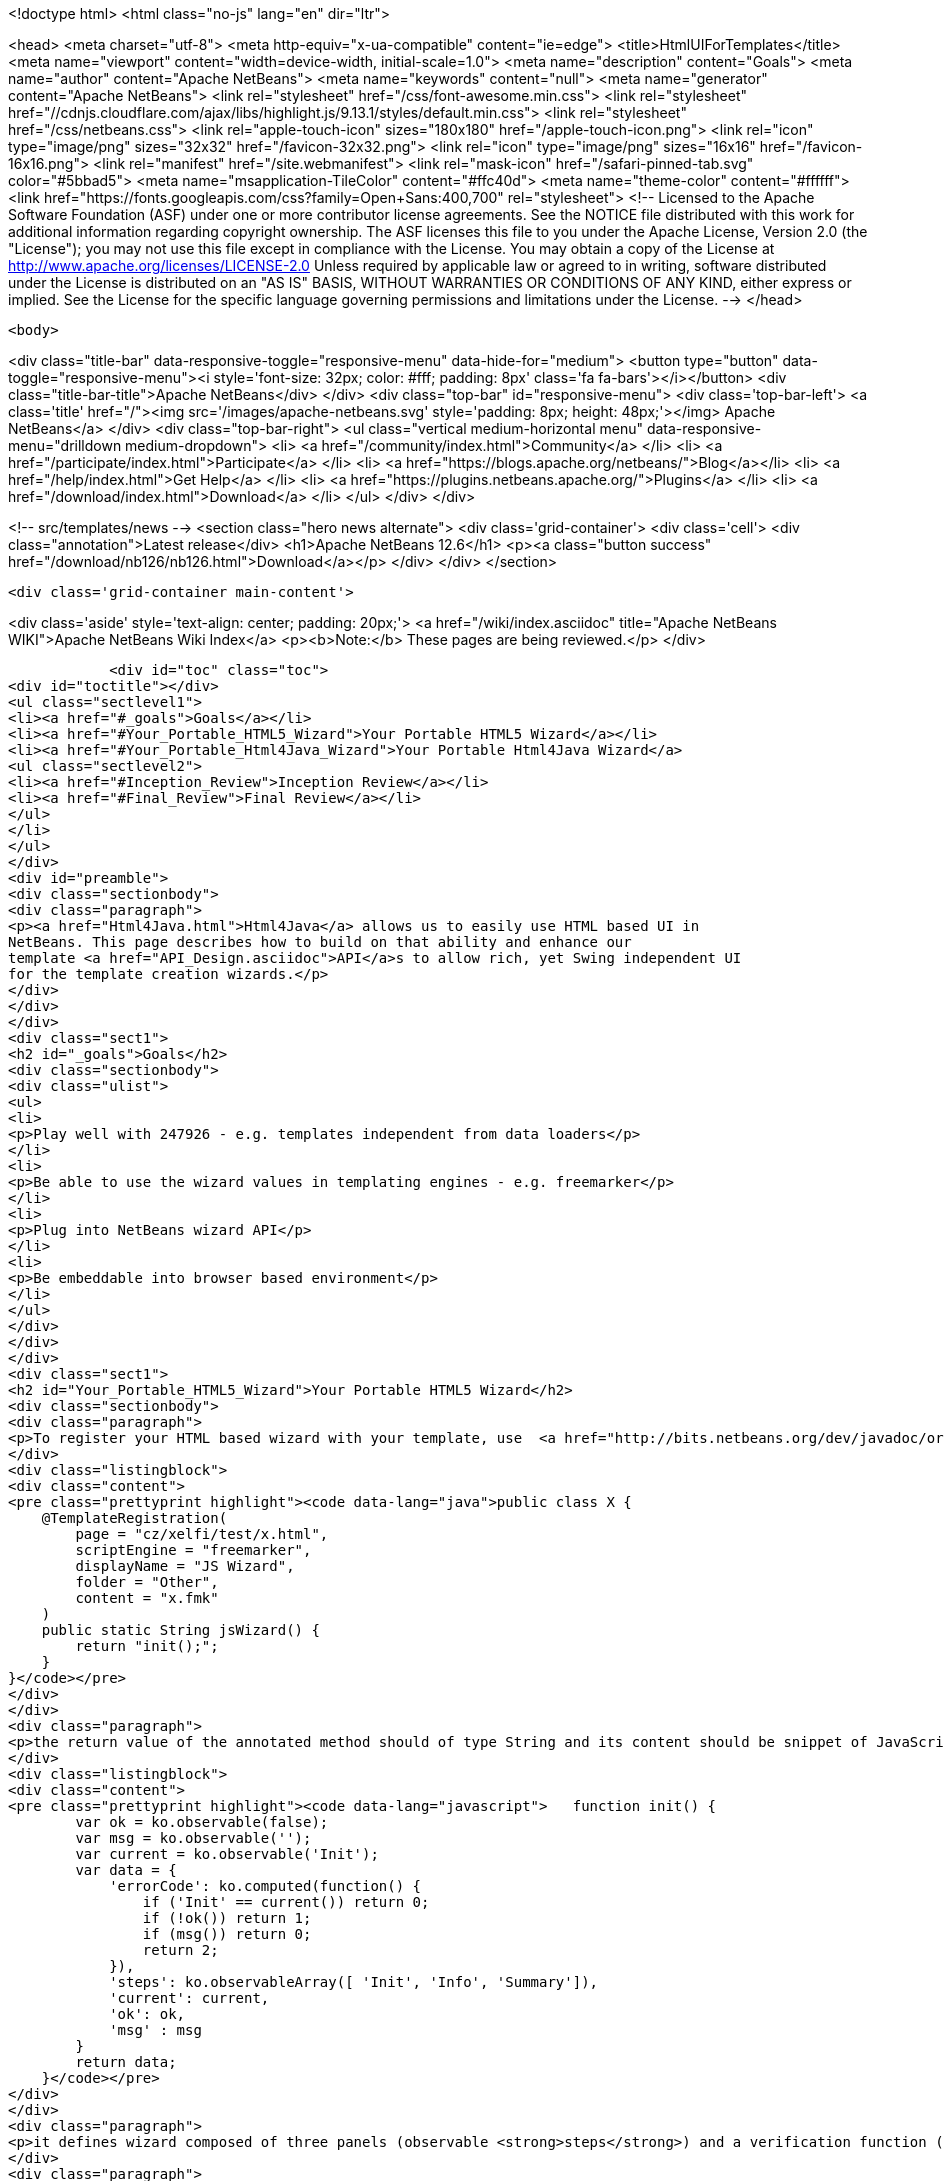 

<!doctype html>
<html class="no-js" lang="en" dir="ltr">
    
<head>
    <meta charset="utf-8">
    <meta http-equiv="x-ua-compatible" content="ie=edge">
    <title>HtmlUIForTemplates</title>
    <meta name="viewport" content="width=device-width, initial-scale=1.0">
    <meta name="description" content="Goals">
    <meta name="author" content="Apache NetBeans">
    <meta name="keywords" content="null">
    <meta name="generator" content="Apache NetBeans">
    <link rel="stylesheet" href="/css/font-awesome.min.css">
     <link rel="stylesheet" href="//cdnjs.cloudflare.com/ajax/libs/highlight.js/9.13.1/styles/default.min.css"> 
    <link rel="stylesheet" href="/css/netbeans.css">
    <link rel="apple-touch-icon" sizes="180x180" href="/apple-touch-icon.png">
    <link rel="icon" type="image/png" sizes="32x32" href="/favicon-32x32.png">
    <link rel="icon" type="image/png" sizes="16x16" href="/favicon-16x16.png">
    <link rel="manifest" href="/site.webmanifest">
    <link rel="mask-icon" href="/safari-pinned-tab.svg" color="#5bbad5">
    <meta name="msapplication-TileColor" content="#ffc40d">
    <meta name="theme-color" content="#ffffff">
    <link href="https://fonts.googleapis.com/css?family=Open+Sans:400,700" rel="stylesheet"> 
    <!--
        Licensed to the Apache Software Foundation (ASF) under one
        or more contributor license agreements.  See the NOTICE file
        distributed with this work for additional information
        regarding copyright ownership.  The ASF licenses this file
        to you under the Apache License, Version 2.0 (the
        "License"); you may not use this file except in compliance
        with the License.  You may obtain a copy of the License at
        http://www.apache.org/licenses/LICENSE-2.0
        Unless required by applicable law or agreed to in writing,
        software distributed under the License is distributed on an
        "AS IS" BASIS, WITHOUT WARRANTIES OR CONDITIONS OF ANY
        KIND, either express or implied.  See the License for the
        specific language governing permissions and limitations
        under the License.
    -->
</head>


    <body>
        

<div class="title-bar" data-responsive-toggle="responsive-menu" data-hide-for="medium">
    <button type="button" data-toggle="responsive-menu"><i style='font-size: 32px; color: #fff; padding: 8px' class='fa fa-bars'></i></button>
    <div class="title-bar-title">Apache NetBeans</div>
</div>
<div class="top-bar" id="responsive-menu">
    <div class='top-bar-left'>
        <a class='title' href="/"><img src='/images/apache-netbeans.svg' style='padding: 8px; height: 48px;'></img> Apache NetBeans</a>
    </div>
    <div class="top-bar-right">
        <ul class="vertical medium-horizontal menu" data-responsive-menu="drilldown medium-dropdown">
            <li> <a href="/community/index.html">Community</a> </li>
            <li> <a href="/participate/index.html">Participate</a> </li>
            <li> <a href="https://blogs.apache.org/netbeans/">Blog</a></li>
            <li> <a href="/help/index.html">Get Help</a> </li>
            <li> <a href="https://plugins.netbeans.apache.org/">Plugins</a> </li>
            <li> <a href="/download/index.html">Download</a> </li>
        </ul>
    </div>
</div>


        
<!-- src/templates/news -->
<section class="hero news alternate">
    <div class='grid-container'>
        <div class='cell'>
            <div class="annotation">Latest release</div>
            <h1>Apache NetBeans 12.6</h1>
            <p><a class="button success" href="/download/nb126/nb126.html">Download</a></p>
        </div>
    </div>
</section>

        <div class='grid-container main-content'>
            
<div class='aside' style='text-align: center; padding: 20px;'>
    <a href="/wiki/index.asciidoc" title="Apache NetBeans WIKI">Apache NetBeans Wiki Index</a>
    <p><b>Note:</b> These pages are being reviewed.</p>
</div>

            <div id="toc" class="toc">
<div id="toctitle"></div>
<ul class="sectlevel1">
<li><a href="#_goals">Goals</a></li>
<li><a href="#Your_Portable_HTML5_Wizard">Your Portable HTML5 Wizard</a></li>
<li><a href="#Your_Portable_Html4Java_Wizard">Your Portable Html4Java Wizard</a>
<ul class="sectlevel2">
<li><a href="#Inception_Review">Inception Review</a></li>
<li><a href="#Final_Review">Final Review</a></li>
</ul>
</li>
</ul>
</div>
<div id="preamble">
<div class="sectionbody">
<div class="paragraph">
<p><a href="Html4Java.html">Html4Java</a> allows us to easily use HTML based UI in
NetBeans. This page describes how to build on that ability and enhance our
template <a href="API_Design.asciidoc">API</a>s to allow rich, yet Swing independent UI
for the template creation wizards.</p>
</div>
</div>
</div>
<div class="sect1">
<h2 id="_goals">Goals</h2>
<div class="sectionbody">
<div class="ulist">
<ul>
<li>
<p>Play well with 247926 - e.g. templates independent from data loaders</p>
</li>
<li>
<p>Be able to use the wizard values in templating engines - e.g. freemarker</p>
</li>
<li>
<p>Plug into NetBeans wizard API</p>
</li>
<li>
<p>Be embeddable into browser based environment</p>
</li>
</ul>
</div>
</div>
</div>
<div class="sect1">
<h2 id="Your_Portable_HTML5_Wizard">Your Portable HTML5 Wizard</h2>
<div class="sectionbody">
<div class="paragraph">
<p>To register your HTML based wizard with your template, use  <a href="http://bits.netbeans.org/dev/javadoc/org-netbeans-api-templates/org/netbeans/api/templates/TemplateRegistration.html">@TemplateRegistration</a> annotation and provide reference to your HTML page:</p>
</div>
<div class="listingblock">
<div class="content">
<pre class="prettyprint highlight"><code data-lang="java">public class X {
    @TemplateRegistration(
        page = "cz/xelfi/test/x.html",
        scriptEngine = "freemarker",
        displayName = "JS Wizard",
        folder = "Other",
        content = "x.fmk"
    )
    public static String jsWizard() {
        return "init();";
    }
}</code></pre>
</div>
</div>
<div class="paragraph">
<p>the return value of the annotated method should of type String and its content should be snippet of JavaScript code to execute inside of your specified HTML page (e.g. <strong>x.html</strong>) to create an instance of <a href="KnockoutJS.html">KnockoutJS</a> model to drive the wizard. Here is the sample of the model:</p>
</div>
<div class="listingblock">
<div class="content">
<pre class="prettyprint highlight"><code data-lang="javascript">   function init() {
        var ok = ko.observable(false);
        var msg = ko.observable('');
        var current = ko.observable('Init');
        var data = {
            'errorCode': ko.computed(function() {
                if ('Init' == current()) return 0;
                if (!ok()) return 1;
                if (msg()) return 0;
                return 2;
            }),
            'steps': ko.observableArray([ 'Init', 'Info', 'Summary']),
            'current': current,
            'ok': ok,
            'msg' : msg
        }
        return data;
    }</code></pre>
</div>
</div>
<div class="paragraph">
<p>it defines wizard composed of three panels (observable <strong>steps</strong>) and a verification function (registered as <strong>errorCode</strong>) to check if everything is OK. In addition to that it defines proprietary text value <strong>msg</strong> which is going to be filled by the wizard and cannot be empty.</p>
</div>
<div class="paragraph">
<p>Each page of the wizard is registered as a <a href="KnockoutJS.html">KnockoutJS</a> template named according to the name of the specified step. A dummy initial page:</p>
</div>
<div class="listingblock">
<div class="content">
<pre class="prettyprint highlight"><code data-lang="html">&lt;script type="text/html" id="Init"&gt;
    &lt;h1&gt;This is Initial Page&lt;/h1&gt;
    &lt;p&gt;
        JavaScript will ask you few questions about your mood.
    &lt;/p&gt;
&lt;/script&gt;</code></pre>
</div>
</div>
<div class="paragraph">
<p>an interactive page with checkbox and an input field:</p>
</div>
<div class="listingblock">
<div class="content">
<pre class="prettyprint highlight"><code data-lang="html">&lt;script type="text/html" id="Info"&gt;
    &lt;h1&gt;This is Query Page&lt;/h1&gt;
    &lt;p&gt;
    Is everything OK?
    &lt;/p&gt;
    &lt;input type="checkbox" data-bind="checked: ok"/&gt;
    &lt;p&gt;How do you feel?
    &lt;/p&gt;
    &lt;input type='text' data-bind="value: msg"/&gt;
&lt;/script&gt;</code></pre>
</div>
</div>
<div class="paragraph">
<p>and a simple summary page showing the specified values:</p>
</div>
<div class="listingblock">
<div class="content">
<pre class="prettyprint highlight"><code data-lang="html">&lt;script type="text/html" id="Summary"&gt;
    &lt;h1&gt;This is Summary Page&lt;/h1&gt;
    &lt;p&gt;
        You are feeling &lt;span data-bind="text: msg"&gt;&lt;/span&gt;!
    &lt;/p&gt;
&lt;/script&gt;</code></pre>
</div>
</div>
<div class="paragraph">
<p>The Next/Finish buttons can be controlled by the <strong>errorCode</strong> property. If it is non-zero, there is an error and these buttons are disabled. Also once can use that inside of the HTML page to display user related errors:</p>
</div>
<div class="listingblock">
<div class="content">
<pre class="prettyprint highlight"><code data-lang="html">&lt;div data-bind="visible: errorCode() == 1"&gt;
    &lt;span style="color: red"&gt;Please check you are OK!&lt;/span&gt;
&lt;/div&gt;

&lt;div data-bind="visible: errorCode() == 2"&gt;
    &lt;span style="color: red"&gt;Tell us how do you feel!&lt;/span&gt;
&lt;/div&gt;</code></pre>
</div>
</div>
<div class="paragraph">
<p>The L10N of the wizard is done on the level of HTML pages. The whole page gets translated into different language with appropriate suffix <em>x_cs.html</em> and it is then selected instead of the default one, when user runs in such locale.</p>
</div>
<div class="paragraph">
<p>When the wizard is successfully finished, all the values specified in the model are transfered to the templating engine, so they can influence the content of created files. Here is a sample <em>x.fmt</em> content which reuses the <strong>msg</strong> value provided by the wizard:</p>
</div>
<div class="listingblock">
<div class="content">
<pre class="prettyprint highlight"><code data-lang="java">Hi,
I am Freemarker.
I feel ${wizard.msg}.</code></pre>
</div>
</div>
<div class="paragraph">
<p>System of this kind is portable between existing NetBeans infrastructure (see branch <a href="http://hg.netbeans.org/ergonomics/shortlog/62491883f7a0">WizardFor247926</a> in ergonomics repository) as well as demo of embedding the same wizard into browser (see <a href="http://xelfi.cz/htmlwizard/">on-line demo</a>).</p>
</div>
</div>
</div>
<div class="sect1">
<h2 id="Your_Portable_Html4Java_Wizard">Your Portable <a href="Html4Java.html">Html4Java</a> Wizard</h2>
<div class="sectionbody">
<div class="paragraph">
<p>Some people prefer JavaScript, some would rather stick with Java. There is a way to provide the same model for the HTML wizard in Java, just use NetBeans <a href="Html4Java.html">Html4Java</a> <a href="API.html">API</a>s:</p>
</div>
<div class="listingblock">
<div class="content">
<pre class="prettyprint highlight"><code data-lang="java">@Model(className = "Y", properties = {
    @Property(name = "steps", type = String.class, array = true),
    @Property(name = "current", type = String.class),
    @Property(name = "ok", type = boolean.class),
    @Property(name = "msg", type = String.class)
})
public class YCntrl {
    @ComputedProperty static int errorCode(
        String current, boolean ok, String msg
    ) {
        if ("Init".equals(current)) return 0;
        if (!ok) return 1;
        if (msg == null || msg.isEmpty()) return 2;
        return 0;
    }


    @TemplateRegistration(
        page = "cz/xelfi/test/x.html",
        scriptEngine = "freemarker",
        displayName = "HTML/Java Wizard",
        folder = "Java",
        content = "x.fmk"
    )
    public static Y jsWizard() {
        return new Y("Init", false, "",
          "Init", "Info", "Summary"
        );
    }
}</code></pre>
</div>
</div>
<div class="paragraph">
<p>The HTML page remains the same (just remove the JavaScript code) and the application logic is written in Java. Here is a picture showing how the most interactive page looks like when embedded into NetBeans:</p>
</div>
<div class="paragraph">
<p><span class="image"><img src="HtmlWizard.png" alt="HtmlWizard"></span></p>
</div>
<div class="paragraph">
<p>The picture is identical to the one generated by pure JavaScript driven wizard. Yet one can code and test in a type-safe Java. The result still remains portable as, thanks to <a href="apidesign:Bck2Brwsr.html">Bck2Brwsr</a> and other virtual machines like <a href="apidesign:TeaVM.html">TeaVM</a>, we are capable to run such code in a browser as well.</p>
</div>
<div class="sect2">
<h3 id="Inception_Review">Inception Review</h3>
<div class="paragraph">
<p>The issue is tracked as 248418 and inception review happened on Dec 1, 2014. The following TCRs and TCAs were raised and fixed:</p>
</div>
<div class="ulist">
<ul>
<li>
<p>Avoid knockout templates - uses custom ko binding: <a href="http://hg.netbeans.org/ergonomics/rev/c5ec0030bd76">http://hg.netbeans.org/ergonomics/rev/c5ec0030bd76</a></p>
</li>
<li>
<p>Filter control data - done as <a href="http://hg.netbeans.org/ergonomics/rev/31f42048137a">http://hg.netbeans.org/ergonomics/rev/31f42048137a</a></p>
</li>
<li>
<p>Support for progress bar - this has evolved into supporting validation - done as <a href="http://hg.netbeans.org/ergonomics/rev/3c0135fb4681">http://hg.netbeans.org/ergonomics/rev/3c0135fb4681</a></p>
</li>
<li>
<p>Do not depend on JavaFX - done <a href="https://hg.netbeans.org/ergonomics/rev/6576fe363d45">https://hg.netbeans.org/ergonomics/rev/6576fe363d45</a></p>
</li>
<li>
<p>Prepare Technology Compatibility Kit - done <a href="http://hg.netbeans.org/ergonomics/rev/c2fce646315b">http://hg.netbeans.org/ergonomics/rev/c2fce646315b</a></p>
</li>
</ul>
</div>
</div>
<div class="sect2">
<h3 id="Final_Review">Final Review</h3>
<div class="paragraph">
<p>We went through all the previous requirements on Dec 18, 2014 and found their implementation sufficient from an architecture perspective. In addition to that we also got a showcase of apisupport wizard to generate the new wizard: <a href="http://hg.netbeans.org/ergonomics/rev/c46aa831443d">http://hg.netbeans.org/ergonomics/rev/c46aa831443d</a></p>
</div>
<div class="paragraph">
<p>The whole project seem to be ready for use by NetBeans platform users and was approved for integration, given following is done:</p>
</div>
<div class="ulist">
<ul>
<li>
<p>arch.xml is enhanced with usecases which are currently in the wiki</p>
</li>
<li>
<p>keep in mind the 'global initialization' issue.</p>
</li>
</ul>
</div>
<div class="paragraph">
<p>Early adopters (like the JBossForge guys) may start testing this technology by end of 2014.</p>
</div>
<div class="sect3">
<h4 id="Global_Initialization_Issue">Global Initialization Issue</h4>
<div class="paragraph">
<p>Currently the JavaScript version of the wizard initializes itself in the HTML page. While this is OK for NetBeans, it may not be acceptable for other (browser with requirejs) environments. Such global initialization might cause name clashes and we need a way to avoid them.</p>
</div>
<div class="paragraph">
<p>It has been demonstrated that one can avoid it by returning the whole JavaScript initialization code from the method annotated by @TemplateRegistration. So solution exists.</p>
</div>
<div class="paragraph">
<p>Of course it is not suitable for browser like environment as they may not have the Java method at all. But we will only see once we prototype such browser solutions. Then we will update the "wizard generating the HTML/JS wizard" to layout files more properly so sharing between different environments gets even smoother.</p>
</div>
<div class="admonitionblock note">
<table>
<tr>
<td class="icon">
<i class="fa icon-note" title="Note"></i>
</td>
<td class="content">
<div class="paragraph">
<p>The content in this page was kindly donated by Oracle Corp. to the
Apache Software Foundation.</p>
</div>
<div class="paragraph">
<p>This page was exported from <a href="http://wiki.netbeans.org/HtmlUIForTemplates">http://wiki.netbeans.org/HtmlUIForTemplates</a> ,
that was last modified by NetBeans user Jtulach
on 2014-12-22T10:15:41Z.</p>
</div>
<div class="paragraph">
<p>This document was automatically converted to the AsciiDoc format on 2020-03-12, and needs to be reviewed.</p>
</div>
</td>
</tr>
</table>
</div>
</div>
</div>
</div>
</div>
            
<section class='tools'>
    <ul class="menu align-center">
        <li><a title="Facebook" href="https://www.facebook.com/NetBeans"><i class="fa fa-md fa-facebook"></i></a></li>
        <li><a title="Twitter" href="https://twitter.com/netbeans"><i class="fa fa-md fa-twitter"></i></a></li>
        <li><a title="Github" href="https://github.com/apache/netbeans"><i class="fa fa-md fa-github"></i></a></li>
        <li><a title="YouTube" href="https://www.youtube.com/user/netbeansvideos"><i class="fa fa-md fa-youtube"></i></a></li>
        <li><a title="Slack" href="https://tinyurl.com/netbeans-slack-signup/"><i class="fa fa-md fa-slack"></i></a></li>
        <li><a title="JIRA" href="https://issues.apache.org/jira/projects/NETBEANS/summary"><i class="fa fa-mf fa-bug"></i></a></li>
    </ul>
    <ul class="menu align-center">
        
        <li><a href="https://github.com/apache/netbeans-website/blob/master/netbeans.apache.org/src/content/wiki/HtmlUIForTemplates.asciidoc" title="See this page in github"><i class="fa fa-md fa-edit"></i> See this page in GitHub.</a></li>
    </ul>
</section>

        </div>
        

<div class='grid-container incubator-area' style='margin-top: 64px'>
    <div class='grid-x grid-padding-x'>
        <div class='large-auto cell text-center'>
            <a href="https://www.apache.org/">
                <img style="width: 320px" title="Apache Software Foundation" src="/images/asf_logo_wide.svg" />
            </a>
        </div>
        <div class='large-auto cell text-center'>
            <a href="https://www.apache.org/events/current-event.html">
               <img style="width:234px; height: 60px;" title="Apache Software Foundation current event" src="https://www.apache.org/events/current-event-234x60.png"/>
            </a>
        </div>
    </div>
</div>
<footer>
    <div class="grid-container">
        <div class="grid-x grid-padding-x">
            <div class="large-auto cell">
                
                <h1><a href="/about/index.html">About</a></h1>
                <ul>
                    <li><a href="https://netbeans.apache.org/community/who.html">Who's Who</a></li>
                    <li><a href="https://www.apache.org/foundation/thanks.html">Thanks</a></li>
                    <li><a href="https://www.apache.org/foundation/sponsorship.html">Sponsorship</a></li>
                    <li><a href="https://www.apache.org/security/">Security</a></li>
                </ul>
            </div>
            <div class="large-auto cell">
                <h1><a href="/community/index.html">Community</a></h1>
                <ul>
                    <li><a href="/community/mailing-lists.html">Mailing lists</a></li>
                    <li><a href="/community/committer.html">Becoming a committer</a></li>
                    <li><a href="/community/events.html">NetBeans Events</a></li>
                    <li><a href="https://www.apache.org/events/current-event.html">Apache Events</a></li>
                </ul>
            </div>
            <div class="large-auto cell">
                <h1><a href="/participate/index.html">Participate</a></h1>
                <ul>
                    <li><a href="/participate/submit-pr.html">Submitting Pull Requests</a></li>
                    <li><a href="/participate/report-issue.html">Reporting Issues</a></li>
                    <li><a href="/participate/index.html#documentation">Improving the documentation</a></li>
                </ul>
            </div>
            <div class="large-auto cell">
                <h1><a href="/help/index.html">Get Help</a></h1>
                <ul>
                    <li><a href="/help/index.html#documentation">Documentation</a></li>
                    <li><a href="/wiki/index.asciidoc">Wiki</a></li>
                    <li><a href="/help/index.html#support">Community Support</a></li>
                    <li><a href="/help/commercial-support.html">Commercial Support</a></li>
                </ul>
            </div>
            <div class="large-auto cell">
                <h1><a href="/download/nb110/nb110.html">Download</a></h1>
                <ul>
                    <li><a href="/download/index.html">Releases</a></li>                    
                    <li><a href="https://plugins.netbeans.apache.org/">Plugins</a></li>
                    <li><a href="/download/index.html#source">Building from source</a></li>
                    <li><a href="/download/index.html#previous">Previous releases</a></li>
                </ul>
            </div>
        </div>
    </div>
</footer>
<div class='footer-disclaimer'>
    <div class="footer-disclaimer-content">
        <p>Copyright &copy; 2017-2020 <a href="https://www.apache.org">The Apache Software Foundation</a>.</p>
        <p>Licensed under the Apache <a href="https://www.apache.org/licenses/">license</a>, version 2.0</p>
        <div style='max-width: 40em; margin: 0 auto'>
            <p>Apache, Apache NetBeans, NetBeans, the Apache feather logo and the Apache NetBeans logo are trademarks of <a href="https://www.apache.org">The Apache Software Foundation</a>.</p>
            <p>Oracle and Java are registered trademarks of Oracle and/or its affiliates.</p>
        </div>
        
    </div>
</div>



        <script src="/js/vendor/jquery-3.2.1.min.js"></script>
        <script src="/js/vendor/what-input.js"></script>
        <script src="/js/vendor/jquery.colorbox-min.js"></script>
        <script src="/js/vendor/foundation.min.js"></script>
        <script src="/js/netbeans.js"></script>
        <script>
            
            $(function(){ $(document).foundation(); });
        </script>
        
        <script src="https://cdnjs.cloudflare.com/ajax/libs/highlight.js/9.13.1/highlight.min.js"></script>
        <script>
         $(document).ready(function() { $("pre code").each(function(i, block) { hljs.highlightBlock(block); }); }); 
        </script>
        

    </body>
</html>
